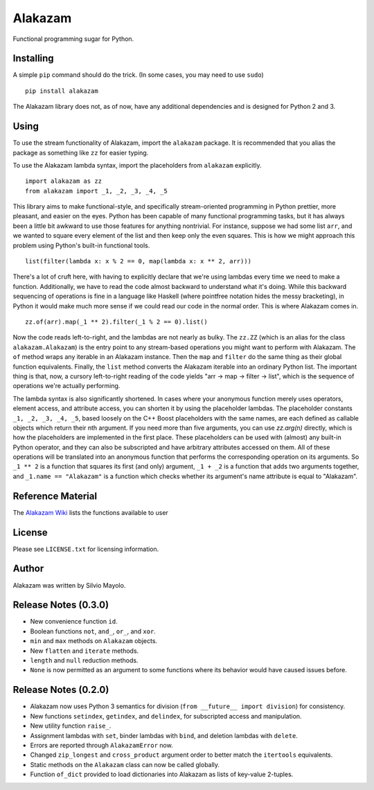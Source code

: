 
Alakazam
========

Functional programming sugar for Python.

Installing
----------

A simple ``pip`` command should do the trick. (In some cases, you may
need to use ``sudo``) ::

    pip install alakazam

The Alakazam library does not, as of now, have any additional
dependencies and is designed for Python 2 and 3.

Using
-----

To use the stream functionality of Alakazam, import the ``alakazam``
package. It is recommended that you alias the package as something
like ``zz`` for easier typing.

To use the Alakazam lambda syntax, import the placeholders from
``alakazam`` explicitly. ::

    import alakazam as zz
    from alakazam import _1, _2, _3, _4, _5

This library aims to make functional-style, and specifically
stream-oriented programming in Python prettier, more pleasant, and
easier on the eyes. Python has been capable of many functional
programming tasks, but it has always been a little bit awkward to use
those features for anything nontrivial. For instance, suppose we had
some list ``arr``, and we wanted to square every element of the list
and then keep only the even squares. This is how we might approach
this problem using Python's built-in functional tools. ::

    list(filter(lambda x: x % 2 == 0, map(lambda x: x ** 2, arr)))

There's a lot of cruft here, with having to explicitly declare that
we're using lambdas every time we need to make a
function. Additionally, we have to read the code almost backward to
understand what it's doing. While this backward sequencing of
operations is fine in a language like Haskell (where pointfree
notation hides the messy bracketing), in Python it would make much
more sense if we could read our code in the normal order. This is
where Alakazam comes in. ::

    zz.of(arr).map(_1 ** 2).filter(_1 % 2 == 0).list()

Now the code reads left-to-right, and the lambdas are not nearly as
bulky. The ``zz.ZZ`` (which is an alias for the class
``alakazam.Alakazam``) is the entry point to any stream-based
operations you might want to perform with Alakazam. The ``of`` method
wraps any iterable in an Alakazam instance. Then the ``map`` and
``filter`` do the same thing as their global function
equivalents. Finally, the ``list`` method converts the Alakazam
iterable into an ordinary Python list. The important thing is that,
now, a cursory left-to-right reading of the code yields "arr -> map ->
filter -> list", which is the sequence of operations we're actually
performing.

The lambda syntax is also significantly shortened. In cases where your
anonymous function merely uses operators, element access, and
attribute access, you can shorten it by using the placeholder
lambdas. The placeholder constants ``_1, _2, _3, _4, _5``, based
loosely on the C++ Boost placeholders with the same names, are each
defined as callable objects which return their nth argument. If you
need more than five arguments, you can use `zz.arg(n)` directly, which
is how the placeholders are implemented in the first place. These
placeholders can be used with (almost) any built-in Python operator,
and they can also be subscripted and have arbitrary attributes
accessed on them. All of these operations will be translated into an
anonymous function that performs the corresponding operation on its
arguments. So ``_1 ** 2`` is a function that squares its first (and
only) argument, ``_1 + _2`` is a function that adds two arguments
together, and ``_1.name == "Alakazam"`` is a function which checks
whether its argument's name attribute is equal to "Alakazam".

Reference Material
------------------

The `Alakazam Wiki`_ lists the functions available to user

.. _`Alakazam Wiki`: https://github.com/Mercerenies/alakazam/wiki

License
-------

Please see ``LICENSE.txt`` for licensing information.

Author
------

Alakazam was written by Silvio Mayolo.

Release Notes (0.3.0)
---------------------

* New convenience function ``id``.

* Boolean functions ``not``, ``and_``, ``or_``, and ``xor``.

* ``min`` and ``max`` methods on ``Alakazam`` objects.

* New ``flatten`` and ``iterate`` methods.

* ``length`` and ``null`` reduction methods.

* ``None`` is now permitted as an argument to some functions where its
  behavior would have caused issues before.

Release Notes (0.2.0)
---------------------

* Alakazam now uses Python 3 semantics for division (``from __future__
  import division``) for consistency.

* New functions ``setindex``, ``getindex``, and ``delindex``, for
  subscripted access and manipulation.

* New utility function ``raise_``.

* Assignment lambdas with ``set``, binder lambdas with ``bind``, and
  deletion lambdas with ``delete``.

* Errors are reported through ``AlakazamError`` now.

* Changed ``zip_longest`` and ``cross_product`` argument order to
  better match the ``itertools`` equivalents.

* Static methods on the ``Alakazam`` class can now be called globally.

* Function ``of_dict`` provided to load dictionaries into Alakazam as
  lists of key-value 2-tuples.
